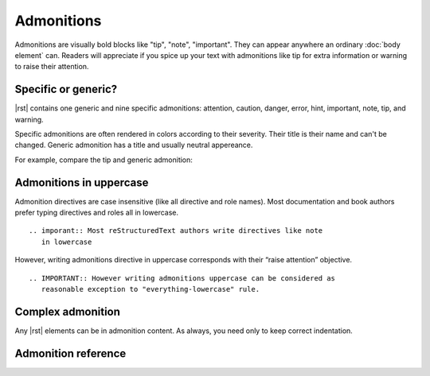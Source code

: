 ################################################################################
Admonitions
################################################################################

Admonitions are visually bold blocks like "tip", "note", "important". They can appear anywhere an ordinary :doc:`body element` can. Readers will appreciate if you spice up your text with admonitions like tip for extra information or warning to raise their attention.

Specific or generic?
********************

|rst| contains one generic and nine specific admonitions: attention, caution, danger, error, hint, important, note, tip, and warning.

Specific admonitions are often rendered in colors according to their severity. Their title is their name and can't be changed. Generic admonition has a title and usually neutral appereance.

For example, compare the tip and generic admonition:

.. datatemplate:yaml:: /_data/snippet/admonitions1.yaml
   :template: snippet.rst.jinja

Admonitions in uppercase
************************

Admonition directives are case insensitive (like all directive and role names). Most documentation and book authors prefer typing directives and roles all in lowercase.

::

   .. imporant:: Most reStructuredText authors write directives like note
      in lowercase

However, writing admonitions directive in uppercase corresponds with their “raise attention” objective.

::

   .. IMPORTANT:: However writing admonitions uppercase can be considered as
      reasonable exception to "everything-lowercase" rule.

Complex admonition
******************

Any |rst| elements can be in admonition content. As always, you need only to keep correct indentation.

.. datatemplate:yaml:: /_data/snippet/admonitions2.yaml
   :template: snippet.rst.jinja

Admonition reference
********************

.. datatemplate:yaml:: /_data/collection/admonitions.yaml
   :template: collection.rst.jinja

